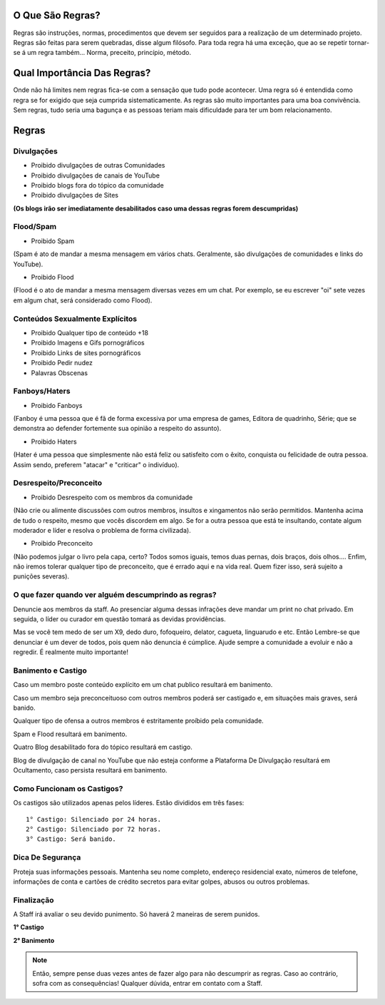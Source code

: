 .. figure:: regras.png
    :scale: 80 %
    :align: center
    :alt: Regras da Plataforma

O Que São Regras?
-----------------

Regras são instruções, normas, procedimentos que devem ser seguidos para a realização de um determinado projeto. Regras são feitas para serem quebradas, disse algum filósofo. Para toda regra há uma exceção, que ao se repetir tornar-se á um regra também... Norma, preceito, princípio, método.

Qual Importância Das Regras?
----------------------------

Onde não há limites nem regras fica-se com a sensação que tudo pode acontecer. Uma regra só é entendida como regra se for exigido que seja cumprida sistematicamente.
As regras são muito importantes para uma boa convivência. Sem regras, tudo seria uma bagunça e as pessoas teriam mais dificuldade para ter um bom relacionamento.

Regras
------

Divulgações
"""""""""""

* Proibido divulgações de outras Comunidades
* Proibido divulgações de canais de YouTube
* Proibido blogs fora do tópico da comunidade
* Proibido divulgações de Sites

**(Os blogs irão ser imediatamente desabilitados caso uma dessas regras forem descumpridas)**

Flood/Spam
""""""""""

* Proibido Spam

(Spam é ato de mandar a mesma mensagem em vários chats. Geralmente, são divulgações de comunidades e links do YouTube).

* Proibido Flood

(Flood é o ato de mandar a mesma mensagem diversas vezes em um chat. Por exemplo, se eu escrever "oi" sete vezes em algum chat, será considerado como Flood).

Conteúdos Sexualmente Explícitos
"""""""""""""""""""""""""""""""""

* Proibido Qualquer tipo de conteúdo +18

* Proibido Imagens e Gifs pornográficos

* Proibido Links de sites pornográficos

* Proibido Pedir nudez

* Palavras Obscenas

Fanboys/Haters
"""""""""""""""

* Proibido Fanboys

(Fanboy é uma pessoa que é fã de forma excessiva por uma empresa de games, Editora de quadrinho, Série; que se demonstra ao defender fortemente sua opinião a respeito do assunto).

* Proibido Haters

(Hater é uma pessoa que simplesmente não está feliz ou satisfeito com o êxito, conquista ou felicidade de outra pessoa. Assim sendo, preferem "atacar" e "criticar" o indivíduo).

Desrespeito/Preconceito
"""""""""""""""""""""""

* Proibido Desrespeito com os membros da comunidade

(Não crie ou alimente discussões com outros membros, insultos e xingamentos não serão permitidos. Mantenha acima de tudo o respeito, mesmo que vocês discordem em algo. Se for a outra pessoa que está te insultando, contate algum moderador e líder e resolva o problema de forma civilizada).

* Proibido Preconceito

(Não podemos julgar o livro pela capa, certo? Todos somos iguais, temos duas pernas, dois braços, dois olhos.... Enfim, não iremos tolerar qualquer tipo de preconceito, que é errado aqui e na vida real. Quem fizer isso, será sujeito a punições severas).

O que fazer quando ver alguém descumprindo as regras?
""""""""""""""""""""""""""""""""""""""""""""""""""""""

Denuncie aos membros da staff. Ao presenciar alguma dessas infrações deve mandar um print no chat privado. Em seguida, o líder ou curador em questão tomará as devidas providências.

Mas se você tem medo de ser um X9, dedo duro, fofoqueiro, delator, cagueta, linguarudo e etc. Então Lembre-se que denunciar é um dever de todos, pois quem não denuncia é cúmplice. Ajude sempre a comunidade a evoluir e não a regredir. É realmente muito importante!

Banimento e Castigo
""""""""""""""""""""

Caso um membro poste conteúdo explícito em um chat publico resultará em banimento.

Caso um membro seja preconceituoso com outros membros poderá ser castigado e, em situações mais graves, será banido.

Qualquer tipo de ofensa a outros membros é estritamente proíbido pela comunidade.

Spam e Flood resultará em banimento.

Quatro Blog desabilitado fora do tópico resultará em castigo.

Blog de divulgação de canal no YouTube que não esteja conforme a Plataforma De Divulgação resultará em Ocultamento, caso persista resultará em banimento.

Como Funcionam os Castigos?
""""""""""""""""""""""""""""

Os castigos são utilizados apenas pelos líderes. Estão divididos em três fases::

   1° Castigo: Silenciado por 24 horas.
   2° Castigo: Silenciado por 72 horas.
   3° Castigo: Será banido.

Dica De Segurança
"""""""""""""""""

Proteja suas informações pessoais. Mantenha seu nome completo, endereço residencial exato, números de telefone, informações de conta e cartões de crédito secretos para evitar golpes, abusos ou outros problemas.

Finalização
"""""""""""

A Staff irá avaliar o seu devido punimento.
Só haverá 2 maneiras de serem punidos.

**1° Castigo**

**2° Banimento**

.. note:: Então, sempre pense duas vezes antes de fazer algo para não descumprir as regras. Caso ao contrário, sofra com as consequências! Qualquer dúvida, entrar em contato com a Staff.
